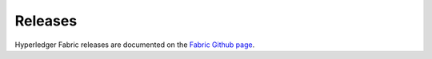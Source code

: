 Releases
========

Hyperledger Fabric releases are documented on the `Fabric Github page <https://github.com/hyperledger/fabric#releases>`__.

.. Licensed under Creative Commons Attribution 4.0 International License
   https://creativecommons.org/licenses/by/4.0/
